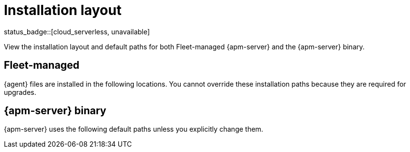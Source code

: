 //////////////////////////////////////////////////////////////////////////
//// This content is shared by all Elastic Beats. Make sure you keep the
//// descriptions here generic enough to work for all Beats that include
//// this file. When using cross references, make sure that the cross
//// references resolve correctly for any files that include this one.
//// Use the appropriate variables defined in the index.asciidoc file to
//// resolve Beat names: beatname_uc and beatname_lc.
//// Use the following include to pull this content into a doc file:
//// include::../../libbeat/docs/shared-directory-layout.asciidoc[]
//////////////////////////////////////////////////////////////////////////

[[apm-directory-layout]]
= Installation layout

status_badge::[cloud_serverless, unavailable]

View the installation layout and default paths for both Fleet-managed {apm-server} and the {apm-server} binary.

[float]
== Fleet-managed

{agent} files are installed in the following locations. You cannot override
these installation paths because they are required for upgrades.

// Temporarily remove for status-badge test
// --
// include::{ingest-docs-root}/docs/en/ingest-management/tab-widgets/install-layout-widget.asciidoc[]
// --

[float]
== {apm-server} binary

{apm-server} uses the following default paths unless you explicitly change them.

// Temporarily remove for status-badge test
// --
// include::{observability-docs-root}/docs/en/observability/apm/tab-widgets/directory-layout-widget.asciidoc[]
// --